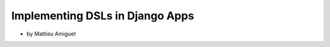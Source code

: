 ==========================================
Implementing DSLs in Django Apps
==========================================

* by Mattieu Amiguet